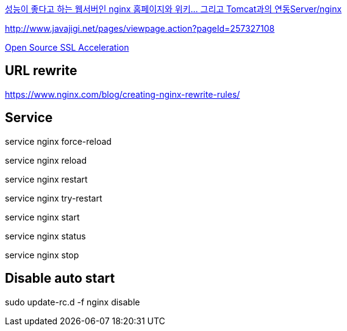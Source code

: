 http://www.tuning-java.com/194[성능이 좋다고 하는 웹서버인 nginx 홈페이지와 위키... 그리고 Tomcat과의 연동Server/nginx]

http://www.javajigi.net/pages/viewpage.action?pageId=257327108[http://www.javajigi.net/pages/viewpage.action?pageId=257327108]

http://www.o3magazine.com/4/a/0/2.html[Open Source SSL Acceleration]

## URL rewrite
https://www.nginx.com/blog/creating-nginx-rewrite-rules/

## Service

service nginx force-reload

service nginx reload

service nginx restart

service nginx try-restart

service nginx start

service nginx status

service nginx stop

## Disable auto start
sudo update-rc.d -f nginx disable
